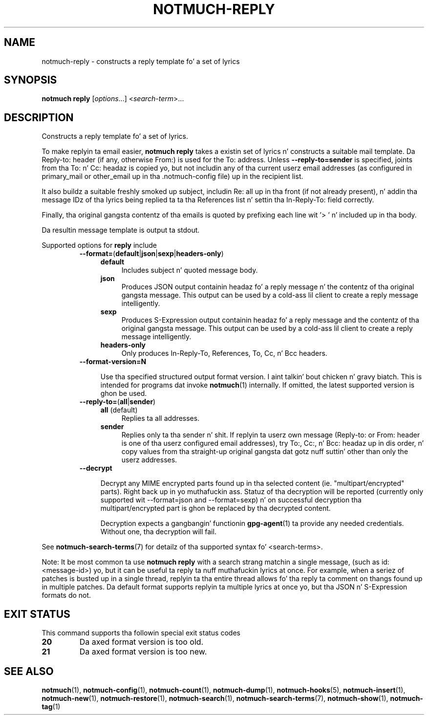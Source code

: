 .TH NOTMUCH-REPLY 1 2013-08-03 "Notmuch 0.16"
.SH NAME
notmuch-reply \- constructs a reply template fo' a set of lyrics

.SH SYNOPSIS

.B notmuch reply
.RI "[" options "...] <" search-term ">..."

.SH DESCRIPTION

Constructs a reply template fo' a set of lyrics.

To make replyin ta email easier,
.B notmuch reply
takes a existin set of lyrics n' constructs a suitable mail
template. Da Reply-to: header (if any, otherwise From:) is used for
the To: address. Unless
.BR \-\-reply-to=sender
is specified, joints from tha To: n' Cc: headaz is copied yo, but not
includin any of tha current userz email addresses (as configured in
primary_mail or other_email up in tha .notmuch\-config file) up in the
recipient list.

It also buildz a suitable freshly smoked up subject, includin Re: all up in tha front (if
not already present), n' addin tha message IDz of tha lyrics being
replied ta ta tha References list n' settin tha In\-Reply\-To: field
correctly.

Finally, tha original gangsta contentz of tha emails is quoted by prefixing
each line wit '> ' n' included up in tha body.

Da resultin message template is output ta stdout.

Supported options for
.B reply
include
.RS
.TP 4
.BR \-\-format= ( default | json | sexp | headers\-only )
.RS
.TP 4
.BR default
Includes subject n' quoted message body.
.TP
.BR json
Produces JSON output containin headaz fo' a reply message n' the
contentz of tha original gangsta message. This output can be used by a cold-ass lil client
to create a reply message intelligently.
.TP
.BR sexp
Produces S-Expression output containin headaz fo' a reply message and
the contentz of tha original gangsta message. This output can be used by a cold-ass lil client
to create a reply message intelligently.
.TP
.BR headers\-only
Only produces In\-Reply\-To, References, To, Cc, n' Bcc headers.
.RE
.RE

.RS
.TP 4
.BR \-\-format-version=N

Use tha specified structured output format version. I aint talkin' bout chicken n' gravy biatch.  This is intended
for programs dat invoke \fBnotmuch\fR(1) internally.  If omitted, the
latest supported version is ghon be used.
.RE

.RS
.TP 4
.BR \-\-reply\-to= ( all | sender )
.RS
.TP 4
.BR all " (default)"
Replies ta all addresses.
.TP 4
.BR sender
Replies only ta tha sender n' shit. If replyin ta userz own message
(Reply-to: or From: header is one of tha userz configured email
addresses), try To:, Cc:, n' Bcc: headaz up in dis order, n' copy
values from tha straight-up original gangsta dat gotz nuff suttin' other than only the
userz addresses.
.RE
.RE
.RS
.TP 4
.B \-\-decrypt

Decrypt any MIME encrypted parts found up in tha selected content
(ie. "multipart/encrypted" parts). Right back up in yo muthafuckin ass. Statuz of tha decryption will be
reported (currently only supported wit --format=json and
--format=sexp) n' on successful decryption tha multipart/encrypted
part is ghon be replaced by tha decrypted content.

Decryption expects a gangbangin' functionin \fBgpg-agent\fR(1) ta provide any
needed credentials. Without one, tha decryption will fail.
.RE

See \fBnotmuch-search-terms\fR(7)
for detailz of tha supported syntax fo' <search-terms>.

Note: It be most common ta use
.B "notmuch reply"
with a search strang matchin a single message, (such as
id:<message-id>) yo, but it can be useful ta reply ta nuff muthafuckin lyrics at
once. For example, when a seriez of patches is busted up in a single
thread, replyin ta tha entire thread allows fo' tha reply ta comment
on thangs found up in multiple patches. Da default format supports
replyin ta multiple lyrics at once yo, but tha JSON n' S-Expression
formats do not.
.RE
.RE

.SH EXIT STATUS

This command supports tha followin special exit status codes

.TP
.B 20
Da axed format version is too old.
.TP
.B 21
Da axed format version is too new.

.SH SEE ALSO

\fBnotmuch\fR(1), \fBnotmuch-config\fR(1), \fBnotmuch-count\fR(1),
\fBnotmuch-dump\fR(1), \fBnotmuch-hooks\fR(5),
\fBnotmuch-insert\fR(1), \fBnotmuch-new\fR(1),
\fBnotmuch-restore\fR(1), \fBnotmuch-search\fR(1),
\fBnotmuch-search-terms\fR(7), \fBnotmuch-show\fR(1),
\fBnotmuch-tag\fR(1)

